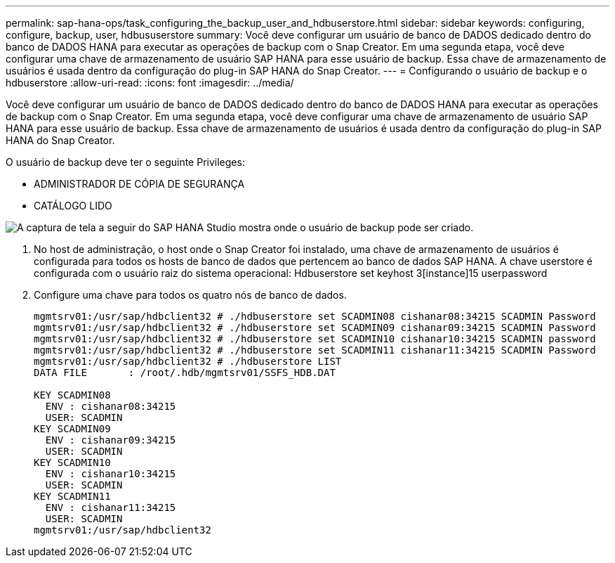 ---
permalink: sap-hana-ops/task_configuring_the_backup_user_and_hdbuserstore.html 
sidebar: sidebar 
keywords: configuring, configure, backup, user, hdbususerstore 
summary: Você deve configurar um usuário de banco de DADOS dedicado dentro do banco de DADOS HANA para executar as operações de backup com o Snap Creator. Em uma segunda etapa, você deve configurar uma chave de armazenamento de usuário SAP HANA para esse usuário de backup. Essa chave de armazenamento de usuários é usada dentro da configuração do plug-in SAP HANA do Snap Creator. 
---
= Configurando o usuário de backup e o hdbuserstore
:allow-uri-read: 
:icons: font
:imagesdir: ../media/


[role="lead"]
Você deve configurar um usuário de banco de DADOS dedicado dentro do banco de DADOS HANA para executar as operações de backup com o Snap Creator. Em uma segunda etapa, você deve configurar uma chave de armazenamento de usuário SAP HANA para esse usuário de backup. Essa chave de armazenamento de usuários é usada dentro da configuração do plug-in SAP HANA do Snap Creator.

O usuário de backup deve ter o seguinte Privileges:

* ADMINISTRADOR DE CÓPIA DE SEGURANÇA
* CATÁLOGO LIDO


image::../media/sap_hana_studio_to_create_backup_user.gif[A captura de tela a seguir do SAP HANA Studio mostra onde o usuário de backup pode ser criado.]

. No host de administração, o host onde o Snap Creator foi instalado, uma chave de armazenamento de usuários é configurada para todos os hosts de banco de dados que pertencem ao banco de dados SAP HANA. A chave userstore é configurada com o usuário raiz do sistema operacional: Hdbuserstore set keyhost 3[instance]15 userpassword
. Configure uma chave para todos os quatro nós de banco de dados.
+
[listing]
----
mgmtsrv01:/usr/sap/hdbclient32 # ./hdbuserstore set SCADMIN08 cishanar08:34215 SCADMIN Password
mgmtsrv01:/usr/sap/hdbclient32 # ./hdbuserstore set SCADMIN09 cishanar09:34215 SCADMIN Password
mgmtsrv01:/usr/sap/hdbclient32 # ./hdbuserstore set SCADMIN10 cishanar10:34215 SCADMIN password
mgmtsrv01:/usr/sap/hdbclient32 # ./hdbuserstore set SCADMIN11 cishanar11:34215 SCADMIN Password
mgmtsrv01:/usr/sap/hdbclient32 # ./hdbuserstore LIST
DATA FILE       : /root/.hdb/mgmtsrv01/SSFS_HDB.DAT

KEY SCADMIN08
  ENV : cishanar08:34215
  USER: SCADMIN
KEY SCADMIN09
  ENV : cishanar09:34215
  USER: SCADMIN
KEY SCADMIN10
  ENV : cishanar10:34215
  USER: SCADMIN
KEY SCADMIN11
  ENV : cishanar11:34215
  USER: SCADMIN
mgmtsrv01:/usr/sap/hdbclient32
----

